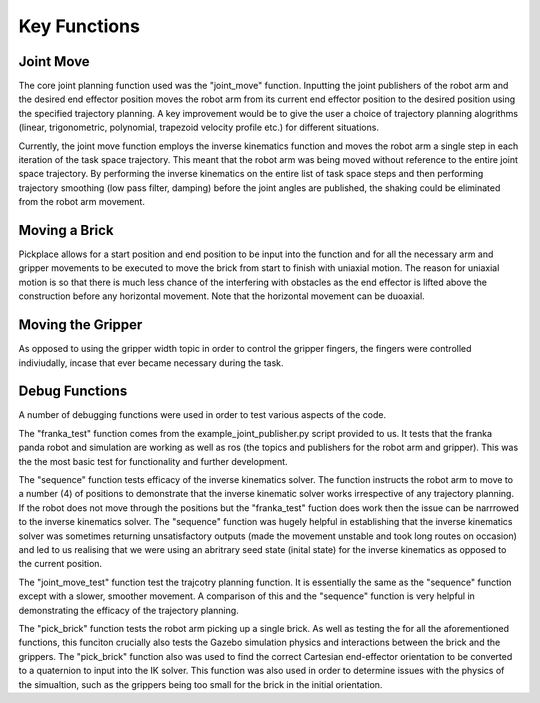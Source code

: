 **********
Key Functions
**********

Joint Move
===========
The core joint planning function used was the "joint_move" function. Inputting the joint publishers of the robot arm and the desired end effector position moves the robot arm from its current end effector position to the desired position using the specified trajectory planning. A key improvement would be to give the user a choice of trajectory planning alogrithms (linear, trigonometric, polynomial, trapezoid velocity profile etc.) for different situations.

Currently, the joint move function employs the inverse kinematics function and moves the robot arm a single step in each iteration of the task space trajectory. This meant that the robot arm was being moved without reference to the entire joint space trajectory. By performing the inverse kinematics on the entire list of task space steps and then performing trajectory smoothing (low pass filter, damping) before the joint angles are published, the shaking could be eliminated from the robot arm movement.

Moving a Brick
===========

Pickplace allows for a start position and end position to be input into the function and for all the necessary arm and gripper movements to be executed to move the brick from start to finish with uniaxial motion. The reason for uniaxial motion is so that there is much less chance of the interfering with obstacles as the end effector is lifted above the construction before any horizontal movement. Note that the horizontal movement can be duoaxial.
    
    
Moving the Gripper
===========
As opposed to using the gripper width topic in order to control the gripper fingers, the fingers were controlled indiviudally, incase that ever became necessary during the task.
    
Debug Functions
===========
A number of debugging functions were used in order to test various aspects of the code. 

The "franka_test" function comes from the example_joint_publisher.py script provided to us. It tests that the franka panda robot and simulation are working as well as ros (the topics and publishers for the robot arm and gripper). This was the the most basic test for functionality and further development.

The "sequence" function tests efficacy of the inverse kinematics solver. The function instructs the robot arm to move to a number (4) of positions to demonstrate that the inverse kinematic solver works irrespective of any trajectory planning. If the robot does not move through the positions but the "franka_test" fuction does work then the issue can be narrrowed to the inverse kinematics solver. The "sequence" function was hugely helpful in establishing that the inverse kinematics solver was sometimes returning unsatisfactory outputs (made the movement unstable and took long routes on occasion) and led to us realising that we were using an abritrary seed state (inital state) for the inverse kinematics as opposed to the current position.

The "joint_move_test" function test the trajcotry planning function. It is essentially the same as the "sequence" function except with a slower, smoother movement. A comparison of this and the "sequence" function is very helpful in demonstrating the efficacy of the trajectory planning.

The "pick_brick" function tests the robot arm picking up a single brick. As well as testing the for all the aforementioned functions, this funciton crucially also tests the Gazebo simulation physics and interactions between the brick and the grippers. The "pick_brick" function also was used to find the correct Cartesian end-effector orientation to be converted to a quaternion to input into the IK solver. This function was also used in order to determine issues with the physics of the simualtion, such as the grippers being too small for the brick in the initial orientation.




